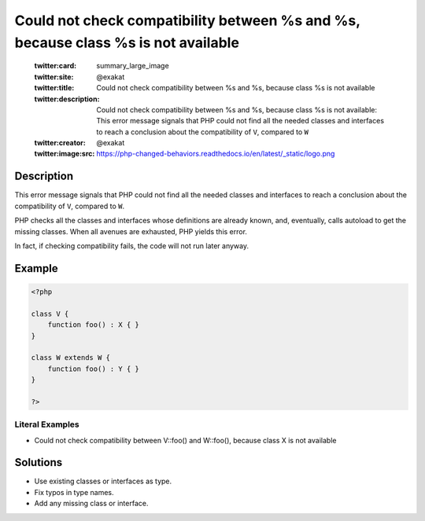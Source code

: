 .. _could-not-check-compatibility-between-%s-and-%s,-because-class-%s-is-not-available:

Could not check compatibility between %s and %s, because class %s is not available
----------------------------------------------------------------------------------
 
	.. meta::
		:description:
			Could not check compatibility between %s and %s, because class %s is not available: This error message signals that PHP could not find all the needed classes and interfaces to reach a conclusion about the compatibility of ``V``, compared to ``W``.

	    :og:image: https://php-changed-behaviors.readthedocs.io/en/latest/_static/logo.png
		:og:type: article
		:og:title: Could not check compatibility between %s and %s, because class %s is not available
		:og:description: This error message signals that PHP could not find all the needed classes and interfaces to reach a conclusion about the compatibility of ``V``, compared to ``W``
		:og:url: https://php-errors.readthedocs.io/en/latest/messages/could-not-check-compatibility-between-%25s-and-%25s%2C-because-class-%25s-is-not-available.html
	    :og:locale: en

	:twitter:card: summary_large_image
	:twitter:site: @exakat
	:twitter:title: Could not check compatibility between %s and %s, because class %s is not available
	:twitter:description: Could not check compatibility between %s and %s, because class %s is not available: This error message signals that PHP could not find all the needed classes and interfaces to reach a conclusion about the compatibility of ``V``, compared to ``W``
	:twitter:creator: @exakat
	:twitter:image:src: https://php-changed-behaviors.readthedocs.io/en/latest/_static/logo.png
Description
___________
 
This error message signals that PHP could not find all the needed classes and interfaces to reach a conclusion about the compatibility of ``V``, compared to ``W``. 

PHP checks all the classes and interfaces whose definitions are already known, and, eventually, calls autoload to get the missing classes. When all avenues are exhausted, PHP yields this error. 

In fact, if checking compatibility fails, the code will not run later anyway.

Example
_______

.. code-block:: php

   <?php
   
   class V {
       function foo() : X { }
   }
   
   class W extends W {
       function foo() : Y { }
   }
   
   ?>


Literal Examples
****************
+ Could not check compatibility between V::foo() and W::foo(), because class X is not available

Solutions
_________

+ Use existing classes or interfaces as type.
+ Fix typos in type names.
+ Add any missing class or interface.
